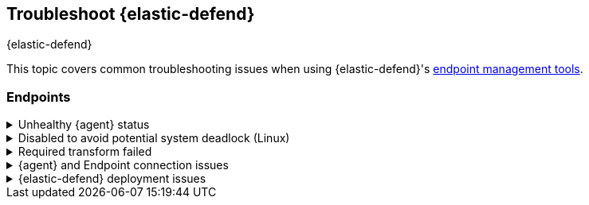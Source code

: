 [[ts-management]]
== Troubleshoot {elastic-defend}
++++
<titleabbrev>{elastic-defend}</titleabbrev>
++++

This topic covers common troubleshooting issues when using {elastic-defend}'s <<sec-manage-intro, endpoint management tools>>.

[discrete]
[[ts-endpoints]]
=== Endpoints

[discrete]
[[ts-unhealthy-agent]]
.Unhealthy {agent} status
[%collapsible]
====
In some cases, an `Unhealthy` {agent} status may be caused by a failure in the {elastic-defend} integration policy. In this situation, the integration and any failing features are flagged on the agent details page in {fleet}. Expand each section and subsection to display individual responses from the agent.

TIP: Integration policy response information is also available from the *Endpoints* page in the {security-app} (*Manage* -> *Endpoints*, then click the link in the *Policy status* column).

[role="screenshot"]
image::images/unhealthy-agent-fleet.png[Agent details page in {fleet} with Unhealthy status and integration failures]

Common causes of failure in the {elastic-defend} integration policy include missing prerequisites or unexpected system configuration. Consult the following topics to resolve a specific error:

- <<system-extension-endpoint,Approve the system extension for {elastic-endpoint}>> (macOS)
- <<enable-fda-endpoint,Enable Full Disk Access for {elastic-endpoint}>> (macOS)
- <<linux-deadlock,Resolve a potential system deadlock>> (Linux)

TIP: If the {elastic-defend} integration policy is not the cause of the `Unhealthy` agent status, refer to {fleet-guide}/fleet-troubleshooting.html[{fleet} troubleshooting] for help with the {agent}.
====

[discrete]
[[linux-deadlock]]
.Disabled to avoid potential system deadlock (Linux)
[%collapsible]
====
If you have an `Unhealthy` {agent} status with the message `Disabled due to potential system deadlock`, that means malware protection was disabled on the {elastic-defend} integration policy due to errors while monitoring a Linux host.

You can resolve the issue by configuring the policy's <<linux-file-monitoring,advanced settings>> related to *fanotify*, a Linux feature that monitors file system events. By default, {elastic-defend} works with fanotify to monitor specific file system types that Elastic has tested for compatibility, and ignores other unknown file system types.

If your network includes nonstandard, proprietary, or otherwise unrecognized Linux file systems that cause errors while being monitored, you can configure {elastic-defend} to ignore those file systems. This allows {elastic-defend} to resume monitoring and protecting the hosts on the integration policy.

CAUTION: Ignoring file systems can create gaps in your security coverage. Use additional security layers for any file systems ignored by {elastic-defend}.

To resolve the potential system deadlock error:

. Go to *Manage* -> *Policies*, then click a policy's name.

. Scroll to the bottom of the policy and click *Show advanced settings*.

. In the setting `linux.advanced.fanotify.ignored_filesystems`, enter a comma-separated list of file system names to ignore, as they appear in `/proc/filesystems` (for example: `ext4,tmpfs`). Refer to <<find-file-system-names>> for more on determining the file system names.

. Click *Save*. 
+
Once you save the policy, malware protection is re-enabled.
====

[discrete]
[[ts-transform-failed]]
.Required transform failed
[%collapsible]
====
If you encounter a `“Required transform failed”` notice on the Endpoints page, you can usually resolve the issue by restarting the transform. Refer to {ref}/transforms.html[Transforming data] for more information about transforms.

[role="screenshot"]
image::images/endpoints-transform-failed.png[Endpoints page with Required transform failed notice]

To restart a transform that’s not running:

. Go to *Kibana* -> *Stack Management* -> *Data* -> *Transforms*.
. Enter `endpoint.metadata` in the search box to find the transforms for {elastic-defend}.
. Click the *Actions* menu (*...*) and do one of the following for each transform, depending on the value in the *Status* column:
* `stopped`: Select *Start* to restart the transform. 
* `failed`: Select *Stop* to first stop the transform, and then select *Start* to restart it.
+
[role="screenshot"]
image::images/transforms-start.png[Transforms page with Start option selected]

. On the confirmation message that displays, click *Start* to restart the transform.
. The transform’s status changes to `started`. If it doesn't change, refresh the page.
====

[discrete]
[[ts-agent-connection]]
.{agent} and Endpoint connection issues
[%collapsible]
====

After {agent} installs Endpoint, Endpoint connects to {agent} over a local relay connection to report its health status and receive policy updates and response action requests. If that connection cannot be established, the {elastic-defend} integration will cause {agent} to be in an `Unhealthy` status, and Endpoint won't operate properly.

[float]
==== Identify if the issue is happening

You can identify if this issue is happening in the following ways:

* Run {agent}'s status command:
+
--
** `sudo /opt/Elastic/Agent/elastic-agent status` (Linux)
** `sudo /Library/Elastic/Agent/elastic-agent status` (macOS)
** `c:\Program Files\Elastic\Agent\elastic-agent.exe status` (Windows)
--
+
If the status result for `endpoint-security` says that Endpoint has missed check-ins or `localhost:6788` cannot be bound to, it might indicate this problem is occurring.

* If the problem starts happening right after installing Endpoint, check the value of `fleet.agent.id` in the following file:
+
--
** `/opt/Elastic/Endpoint/elastic-endpoint.yaml` (Linux)
** `/Library/Elastic/Endpoint/elastic-endpoint.yaml` (macOS)
** `c:\Program Files\Elastic\Endpoint\elastic-endpoint.yaml` (Windows)
--
+
If the value of `fleet.agent.id` is `00000000-0000-0000-0000-000000000000`, this indicates this problem is occurring.
+
NOTE: If this problem starts happening after Endpoint has already been installed and working properly, then this value will have changed even though the problem is happening.

[float]
==== Examine Endpoint logs

If you've confirmed that the issue is happening, you can look at Endpoint log messages to identify the cause:

* `Failed to find connection to validate. Is Agent listening on 127.0.0.1:6788?` or `Failed to validate connection. Is Agent running as root/admin?` means that Endpoint is not able to create an initial connection to {agent} over port `6788`.

* `Unable to make GRPC connection in deadline(60s). Fetching connection info again` means that Endpoint's original connection to {agent} over port `6788` worked, but the connection over port `6789` is failing.

[float]
==== Resolve the issue

To debug and resolve the issue, follow these steps:

. Since 8.7.0, Endpoint diagnostics contain a file named `analysis.txt` that contains information about what may cause this issue. As of 8.11.2, {agent} diagnostics automatically include Endpoint diagnostics. For previous versions, you can gather Endpoint diagnostics by running:
** `sudo /opt/Elastic/Endpoint/elastic-endpoint diagnostics` (Linux)
** `sudo /Library/Elastic/Endpoint/elastic-endpoint diagnostics` (macOS)
** `c:\Program Files\Elastic\Endpoint\elastic-endpoint.exe diagnostics` (Windows)

. Make sure nothing else on your device is listening on ports `6788` or `6789` by running:
** `sudo netstat -anp --tcp` (Linux)
** `sudo netstat -an -f inet` (macOS)
** `netstat -an` (Windows)

. Make sure `localhost` can be resolved to `127.0.0.1` by running:
** `ping -4 -c 1 localhost` (Linux)
** `ping -c 1 localhost` (macOS)
** `ping -4 localhost` (Windows)
====

[discrete]
[[defend-deployment]]
.{elastic-defend} deployment issues
[%collapsible]
====

After deploying {elastic-defend}, you might encounter warnings or errors in the endpoint's **Policy status** in {fleet} if your mobile device management (MDM) is misconfigured or certain permissions for {elastic-endpoint} aren't granted. The following sections explain issues that can cause warnings or failures in the endpoint's policy status.

[float]
==== Connect Kernel has failed

This means that the system extension or kernel extension was not approved. Consult the following topics for approving the system extension with or without MDM:

* <<system-extension-jamf, Approve the system extension with MDM>>
* <<system-extension-endpoint, Approve the system extension without MDM>>

You can validate the system extension is loaded by running:

[source,shell]
----------------------------------
sudo systemextensionsctl list | grep co.elastic.systemextension
----------------------------------

In the command output, the system extension should be marked as "active enabled".

[float]
==== Connect Kernel has failed and the system extension is loaded

If the system extension is loaded and **Connect Kernel** still fails, this means that Full Disk Access was not granted. {elastic-endpoint} requires Full Disk Access to subscribe to system events through the {elastic-defend} framework, which is one of the primary sources of eventing information used by {elastic-endpoint}. Consult the following topics for granting Full Disk Access with or without MDM:

* <<fda-jamf, Enable Full Disk Access with MDM>>
* <<enable-fda-endpoint-ven, Enable Full Disk Access without MDM>>

You can validate that Full Disk Access is approved by running

[source,shell]
----------------------------------
sudo /Library/Elastic/Endpoint/elastic-endpoint test install
----------------------------------

If the command output doesn't contain a message about enabling Full Disk Access, the approval was successful.

[float]
==== Detect Network Events has failed

This means that the network extension content filtering was not approved. Consult the following topics for approving network content filtering with or without MDM:

* <<content-filtering-jamf, Approve network content filtering with MDM>>
* <<allow-filter-content-ven, Approve network content filtering without MDM>>

You can validate that network content filtering is approved by running

[source,shell]
----------------------------------
sudo /Library/Elastic/Endpoint/elastic-endpoint test install
----------------------------------
If the command output doesn't contain a message about approving network content filtering, the approval was successful.

[float]
==== Full Disk Access has a warning

This means that Full Disk Access was not granted for one or all {elastic-endpoint} components. Consult the following topics for granting Full Disk Access with or without MDM:

* <<fda-jamf, Enable Full Disk Access with MDM>>
* <<enable-fda-endpoint-ven, Enable Full Disk Access without MDM>>

You can validate that Full Disk Access is approved by running

[source,shell]
----------------------------------
sudo /Library/Elastic/Endpoint/elastic-endpoint test install
----------------------------------

If the command output doesn't contain a message about enabling Full Disk Access, the approval was successful.

====